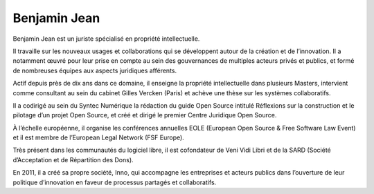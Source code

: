 
.. index::
   pair: Logiciel Libre; processus partagés et collaboratifs
   ! Benjamin Jean


.. _benjamin_jean:

=============
Benjamin Jean
=============

Benjamin Jean est un juriste spécialisé en propriété intellectuelle.

Il travaille sur les nouveaux usages et collaborations qui se développent autour
de la création et de l’innovation. Il a notamment œuvré pour leur prise en
compte au sein des gouvernances de multiples acteurs privés et publics, et formé
de nombreuses équipes aux aspects juridiques afférents.

Actif depuis près de dix ans dans ce domaine, il enseigne la propriété
intellectuelle dans plusieurs Masters, intervient comme consultant au sein du
cabinet Gilles Vercken (Paris) et achève une thèse sur les systèmes collaboratifs.

Il a codirigé au sein du Syntec Numérique la rédaction du guide Open Source
intitulé Réflexions sur la construction et le pilotage d’un projet Open Source,
et créé et dirigé le premier Centre Juridique Open Source.

À l’échelle européenne, il organise les conférences annuelles EOLE (European
Open Source & Free Software Law Event) et il est membre de l’European Legal Network
(FSF Europe).

Très présent dans les communautés du logiciel libre, il est cofondateur de
Veni Vidi Libri et de la SARD (Société d’Acceptation et de Répartition des Dons).

En 2011, il a créé sa propre société, Inno, qui accompagne les entreprises et
acteurs publics dans l’ouverture de leur politique d’innovation en faveur de
processus partagés et collaboratifs.
